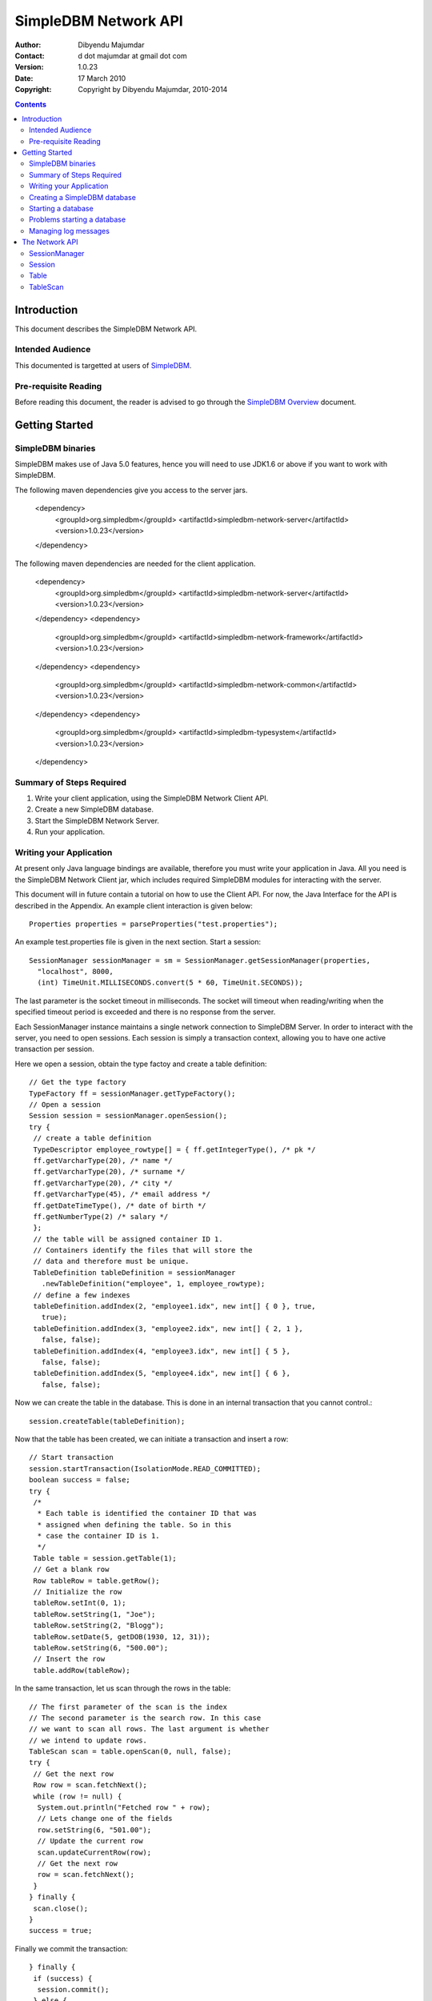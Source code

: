 
.. -*- coding: utf-8 -*-

=====================
SimpleDBM Network API
=====================

:Author: Dibyendu Majumdar
:Contact: d dot majumdar at gmail dot com
:Version: 1.0.23
:Date: 17 March 2010 
:Copyright: Copyright by Dibyendu Majumdar, 2010-2014

.. contents::

------------
Introduction
------------

This document describes the SimpleDBM Network API.

Intended Audience
=================

This documented is targetted at users of `SimpleDBM <http://https://code.google.com/p/simpledbm/>`_.

Pre-requisite Reading
=====================

Before reading this document, the reader is advised to go through 
the `SimpleDBM Overview <http://simpledbm.readthedocs.org/en/latest/overview.html>`_ document.

---------------
Getting Started
---------------

SimpleDBM binaries
==================
SimpleDBM makes use of Java 5.0 features, hence you will need to use JDK1.6
or above if you want to work with SimpleDBM.

The following maven dependencies give you access to the server jars.

  <dependency>
    <groupId>org.simpledbm</groupId>
    <artifactId>simpledbm-network-server</artifactId>
    <version>1.0.23</version>
  </dependency>

The following maven dependencies are needed for the client application.

  <dependency>
    <groupId>org.simpledbm</groupId>
    <artifactId>simpledbm-network-server</artifactId>
    <version>1.0.23</version>
  </dependency>
  <dependency>
    <groupId>org.simpledbm</groupId>
    <artifactId>simpledbm-network-framework</artifactId>
    <version>1.0.23</version>
  </dependency>
  <dependency>
    <groupId>org.simpledbm</groupId>
    <artifactId>simpledbm-network-common</artifactId>
    <version>1.0.23</version>
  </dependency>
  <dependency>
    <groupId>org.simpledbm</groupId>
    <artifactId>simpledbm-typesystem</artifactId>
    <version>1.0.23</version>
  </dependency>


Summary of Steps Required
=========================

1. Write your client application, using the SimpleDBM Network Client API.
2. Create a new SimpleDBM database.
3. Start the SimpleDBM Network Server.
4. Run your application.

Writing your Application
========================
At present only Java language bindings are available, therefore you must write your application
in Java. All you need is the SimpleDBM Network Client jar, which includes required 
SimpleDBM modules for interacting with the server.

This document will in future contain a tutorial on how to use the Client API. For now,
the Java Interface for the API is described in the Appendix. An example client interaction
is given below::

  Properties properties = parseProperties("test.properties");

An example test.properties file is given in the next section.
Start a session::

  SessionManager sessionManager = sm = SessionManager.getSessionManager(properties, 
    "localhost", 8000,
    (int) TimeUnit.MILLISECONDS.convert(5 * 60, TimeUnit.SECONDS));

The last parameter is the socket timeout in milliseconds. The socket will timeout
when reading/writing when the specified timeout period is exceeded and there is no
response from the server. 

Each SessionManager instance maintains a single network connection to
SimpleDBM Server. In order to interact with the server, you need to open sessions.
Each session is simply a transaction context, allowing you to have one active
transaction per session.

Here we open a session, obtain the type factoy and create a table definition::

  // Get the type factory
  TypeFactory ff = sessionManager.getTypeFactory();
  // Open a session
  Session session = sessionManager.openSession();
  try {
   // create a table definition
   TypeDescriptor employee_rowtype[] = { ff.getIntegerType(), /* pk */
   ff.getVarcharType(20), /* name */
   ff.getVarcharType(20), /* surname */
   ff.getVarcharType(20), /* city */
   ff.getVarcharType(45), /* email address */
   ff.getDateTimeType(), /* date of birth */
   ff.getNumberType(2) /* salary */
   };
   // the table will be assigned container ID 1.
   // Containers identify the files that will store the
   // data and therefore must be unique.
   TableDefinition tableDefinition = sessionManager
     .newTableDefinition("employee", 1, employee_rowtype);
   // define a few indexes
   tableDefinition.addIndex(2, "employee1.idx", new int[] { 0 }, true,
     true);
   tableDefinition.addIndex(3, "employee2.idx", new int[] { 2, 1 },
     false, false);
   tableDefinition.addIndex(4, "employee3.idx", new int[] { 5 },
     false, false);
   tableDefinition.addIndex(5, "employee4.idx", new int[] { 6 },
     false, false);

Now we can create the table in the database. This is
done in an internal transaction that you cannot control.::

   session.createTable(tableDefinition);

Now that the table has been created, we can initiate a transaction
and insert a row::

   // Start transaction
   session.startTransaction(IsolationMode.READ_COMMITTED);
   boolean success = false;
   try {
    /*
     * Each table is identified the container ID that was
     * assigned when defining the table. So in this
     * case the container ID is 1.
     */
    Table table = session.getTable(1);
    // Get a blank row
    Row tableRow = table.getRow();
    // Initialize the row
    tableRow.setInt(0, 1);
    tableRow.setString(1, "Joe");
    tableRow.setString(2, "Blogg");
    tableRow.setDate(5, getDOB(1930, 12, 31));
    tableRow.setString(6, "500.00");
    // Insert the row
    table.addRow(tableRow);

In the same transaction, let us scan through the rows in the table::

    // The first parameter of the scan is the index
    // The second parameter is the search row. In this case
    // we want to scan all rows. The last argument is whether
    // we intend to update rows.
    TableScan scan = table.openScan(0, null, false);
    try {
     // Get the next row
     Row row = scan.fetchNext();
     while (row != null) {
      System.out.println("Fetched row " + row);
      // Lets change one of the fields
      row.setString(6, "501.00");
      // Update the current row
      scan.updateCurrentRow(row);
      // Get the next row
      row = scan.fetchNext();
     }
    } finally {
     scan.close();
    }
    success = true;

Finally we commit the transaction::

   } finally {
    if (success) {
     session.commit();
    } else {
     session.rollback();
    }
   }

Now lets delete the newly added row.
First start a new transaction::

   session.startTransaction(IsolationMode.READ_COMMITTED);
   success = false;
   try {
    Table table = session.getTable(1);

Scan the table and delete all rows::

    TableScan scan = table.openScan(0, null, false);
    try {
     Row row = scan.fetchNext();
     while (row != null) {
      System.out.println("Deleting row " + row);
      scan.deleteRow();
      row = scan.fetchNext();
     }
    } finally {
     scan.close();
    }
    success = true;

Commit the transaction::

   } finally {
    if (success) {
     session.commit();
    } else {
     session.rollback();
    }
   }
  } catch (Exception e) {
   e.printStackTrace();

Finally, close the session::

  } finally {
   session.close();
  }

Note that you can only have one transaction active in the context of
a session. If you need to have more than one transaction active, each 
should be given its own session context.

When you close a session, any pending transaction will be aborted
unless you have already committed the transaction. It is always 
preferable to explicitly commit or abort transactions.

The server also has a session timeout feature which enables it to
clean up sessions that are idle for a while. It is not a good idea to
leave a session idle for long; you can close the session once you are done
and open a new one when necessary.

Creating a SimpleDBM database
=============================

The database configuration is defined in a properties file. Example of the
properties file::

  logging.properties.file = classpath:simpledbm.logging.properties
  logging.properties.type = log4j
  network.server.host = localhost
  network.server.port = 8000
  network.server.sessionTimeout = 300000
  network.server.sessionMonitorInterval = 120
  network.server.selectTimeout = 10000
  log.ctl.1 = ctl.a
  log.ctl.2 = ctl.b
  log.groups.1.path = .
  log.archive.path = .
  log.group.files = 3
  log.file.size = 5242880
  log.buffer.size = 5242880
  log.buffer.limit = 4
  log.flush.interval = 30
  log.disableFlushRequests = true
  storage.basePath = testdata/DatabaseTests
  storage.createMode = rw
  storage.openMode = rw
  storage.flushMode = noforce
  bufferpool.numbuffers = 1500
  bufferpool.writerSleepInterval = 60000
  transaction.ckpt.interval = 60000
  lock.deadlock.detection.interval = 3

Notice that most of these properties are the standard options supported by SimpleDBM.
An example of the logging properties file can be found in the SimpleDBM
distribution.

The additional properties that are specific to the network server are
described below:

network.server.host
  DNS name or ip address of the server

network.server.port
  Port on which the server is listening for connections

network.server.sessionTimeout
  The session timeout in milliseconds. If a session is idle for longer than
  this duration, it will be closed. Any pending transaction will be aborted.

network.server.sessionMonitorInterval
  The frequency (in seconds) at which the server checks for idle sessions.

network.server.selectTimeout 
  The network server uses the select() facility to poll for network
  requests. Rather than blocking indefinitely, it uses the specified timeout
  value. This allows the server to wake up every so often; the default value
  of 10000 milliseconds is fine and need not be changed.

To create your new database, invoke SimpleDBM Network Server as follows:

  java -jar simpledbm-network-server-1.0.23.jar create <properties file>

This will create an empty database in the location specified by the property
`storage.basePath`.

Note that you can obtain the jar above from Maven Central - the link is 
`SimpleDBM NetWork Server 1.0.23 <http://search.maven.org/remotecontent?filepath=org/simpledbm/simpledbm-network-server/1.0.23/simpledbm-network-server-1.0.23.jar>`_.

Starting a database
===================

Once a database has been created, it can be started using the following
command (the command is wrapped into two lines but is a single command):

  java -Xms128m -Xmx1024m -jar simpledbm-network-server-1.0.23.jar 
     open <properties file>

To stop the database server, simply press Control-C. It may take a few 
seconds for the server to acknowledge the shutdown request.

Problems starting a database
============================

SimpleDBM uses a lock file to determine whether an instance is already
running. At startup, it creates the file at the location ``_internal\lock`` relative
to the path where the database is created. If this file already exists, then
SimpleDBM will report a failure such as::

  SIMPLEDBM-EV0005: Error starting SimpleDBM RSS Server, another
  instance may be running - error was: SIMPLEDBM-ES0017: Unable to create
  StorageContainer .._internal\lock because an object of the name already exists

This message indicates either that some other instance is running, or that
an earlier instance of SimpleDBM terminated without properly sutting down.
If the latter is the case, then the ``_internal/lock`` file may be deleted enabling
SimpleDBM to start.
 
Managing log messages
=====================

SimpleDBM has support for JDK 1.4 style logging.

The configuration of the logging can be specified using a 
properties file. The name and location of the properties file
is specified using the Server property ``logging.properties.file``.
If the filename is prefixed with the string "classpath:", then
SimpleDBM will search for the properties file in the classpath. 
Otherwise, the filename is searched for in the current filesystem.

A sample logging properties file is shown below. Note that this
sample contains both JDK style and Log4J style configuration.::

 ############################################################
 #  	JDK 1.4 Logging
 ############################################################
 handlers= java.util.logging.FileHandler, java.util.logging.ConsoleHandler
 .level= INFO

 java.util.logging.FileHandler.pattern = simpledbm.log.%g
 java.util.logging.FileHandler.limit = 50000
 java.util.logging.FileHandler.count = 1
 java.util.logging.FileHandler.formatter = java.util.logging.SimpleFormatter
 java.util.logging.FileHandler.level = ALL

 java.util.logging.ConsoleHandler.formatter = java.util.logging.SimpleFormatter
 java.util.logging.ConsoleHandler.level = ALL

 org.simpledbm.registry.level = INFO
 org.simpledbm.bufmgr.level = INFO
 org.simpledbm.indexmgr.level = INFO
 org.simpledbm.storagemgr.level = INFO
 org.simpledbm.walogmgr.level = INFO
 org.simpledbm.lockmgr.level = INFO
 org.simpledbm.freespacemgr.level = INFO
 org.simpledbm.slotpagemgr.level = INFO
 org.simpledbm.transactionmgr.level = INFO
 org.simpledbm.tuplemgr.level = INFO
 org.simpledbm.latchmgr.level = INFO
 org.simpledbm.pagemgr.level = INFO
 org.simpledbm.rss.util.level = INFO
 org.simpledbm.util.level = INFO
 org.simpledbm.server.level = INFO
 org.simpledbm.trace.level = INFO
 org.simpledbm.database.level = INFO
 org.simpledbm.network.level = INFO
 org.simpledbm.network.server.level = INFO

By default, SimpleDBM looks for a logging properties file named
"simpledbm.logging.properties".

---------------
The Network API
---------------

SessionManager
==============

::

  /**
   * The SessionManager manages the connection to the SimpleDBM Network Server,
   * and initiates sessions used by the clients. Each SessionManager maintains
   * a single connection to the server. Requests sent over a single connection
   * are serialized.
   */
  public abstract class SessionManager {
    
    /**
     * Obtains an instance of the SessionManager for the specified connection
     * parameters. The client should allow for the fact that the returned
     * instance may be a shared one.
     * 
     * @param properties A set of properties - at present only logging parameters
     *                   are used
     * @param host       The DNS name or IP address of the server
     * @param port       The port the server is listening on
     * @param timeout    The socket timeout in milliseconds. This is the
     *                   timeout for read/write operations.
     * @return A Session Manager object
     */
    public static SessionManager getSessionManager(
                  Properties properties, 
                  String host, 
                  int port, 
                  int timeout);
    
    /**
     * Gets the TypeFactory associated with the database.
     */
    public abstract TypeFactory getTypeFactory();
    
    /**
     * Gets the RowFactory for the database.
     */
    public abstract RowFactory getRowFactory();
    
    /**
     * Creates a new TableDefinition.
     * 
     * @param name Name of the table's container
     * @param containerId ID of the container; must be unique
     * @param rowType The row definition as an arry of TypeDescriptors
     * @return A TableDefinition object
     */
    public abstract TableDefinition newTableDefinition(
                    String name, int containerId,
                    TypeDescriptor[] rowType);
        
    /**
     * Starts a new session.
     */
    public abstract Session openSession();
      
    /**
     * Gets the underlying connection object associated with 
     * this SessionManager.
     * 
     * The connection object must be handled with care, as 
     * its correct operation is vital to the client server 
     * communication.
     */
    public abstract Connection getConnection();    
    
    /**
     * Closes the SessionManager and its connection with the database,
     * releasing any acquired resources.
     */
    public abstract void close();
  }

Session
=======

::

  /**
   * A Session encapsulates an interactive session with the server. Each session
   * can only have one active transaction at any point in time. Clients can open
   * multiple simultaneous sessions.
   *
   * All sessions created by a SessionManager share a single network connection
   * to the server.
   */
  public interface Session {
    
    /**
     * Closes the session. If there is any outstanding transaction, it will
     * be aborted. Sessions should be closed by client applications when no 
     * longer required, as this will free up resources on the server.
     */
    public void close();
    
    /**
     * Starts a new transaction. In the context of a session, only one
     * transaction can be active at a point in time, hence if this method will
     * fail if there is already an active transaction.
     * 
     * @param isolationMode Lock isolation mode for the transaction
     */
    public void startTransaction(IsolationMode isolationMode);
    
    /**
     * Commits the current transaction; an exception will be thrown if 
     * there is no active transaction.
     */
    public void commit();
    
    /**
     * Aborts the current transaction; an exception will be thrown if 
     * there is no active transaction
     */
    public void rollback();
    
    /**
     * Creates a table as specified. The table will be created using its own
     * transaction independent of the transaction managed by the session.
     * 
     * @param tableDefinition The TableDefinition
     */
    public void createTable(TableDefinition tableDefinition);
    
    /**
     * Obtains a reference to the table. The Table container will be
     * locked in SHARED mode.
     * 
     * @param containerId The ID of the table's container
     * @return A Table object
     */
    public Table getTable(int containerId);
    
    /**
     * Gets the SessionManager that is managing this session.
     */
    public SessionManager getSessionManager();
    
    /**
     * Gets the unique id associated with this session.
     */
    public int getSessionId();
  }

 
Table
=====

::

  /**
   * A Table represents a collection of related containers, one of which is
   * a Data Container, and the others, Index Containers. The Data Container 
   * hold rows of table data, and the Index Containers provide access paths to
   * the table rows. At least one index must be created because the database
   * uses the index to manage the primary key and lock isolation modes.
   * 
   * @author Dibyendu Majumdar
   */
  public interface Table {
    
   /**
    * Starts a new Table Scan which allows the client to iterate through
    * the table's rows.
    * 
    * @param indexno The index to be used; first index is 0, second 1, etc.
    * @param startRow The search key - a suitable initialized table row.
    *                 Only columns used in the index are relevant.
    *                 This parameter can be set to null if the scan 
    *                 should start from the first available row
    * @param forUpdate A boolean flag to indicate whether the client
    *                  intends to update rows, in which case this parameter
    *                  should be set to true. If set, rows will be 
    *                  locked in UPDATE mode to allow subsequent updates.
    * @return A TableScan object
    */
    public TableScan openScan(int indexno, Row startRow,
         boolean forUpdate);
    	
    /**
     * Obtains an empty row, in which all columns are set to NULL.
     * @return
     */
    public Row getRow();
    	
    /**
     * Adds the given row to the table. The add operation may fail
     * if another row with the same primary key already exists.
     * @param row Row to be added
     */
    public void addRow(Row row);
  }

  
TableScan
=========

::

  /**
   * A TableScan is used to traverse the rows in a table, ordered
   * by an Index. The initial position of the scan is determined by
   * the keys supplied when the scan is opened. The table scan 
   * respects the lock isolation mode of the transaction.
   * 
   * As rows are fetched, the scan maintains its position. The current
   * row may be updated or deleted. 
   */
  public interface TableScan {
    
    /**
     * Fetches the next row. If EOF is reached, null will 
     * be returned.
     */
    public Row fetchNext();
    
    /**
     * Updates the current row.
     * 
     * @param tableRow New value for the row
     */
    public void updateCurrentRow(Row tableRow);
    
    /**
     * Deletes the current row.
     */
    public void deleteRow();  
    
    /**
     * Closes the scan, releasing any locks that are not required.
     */
    public void close();
    
    /**
     * Obtains the session that is associated with this scan.
     */
    Session getSession();
  }
